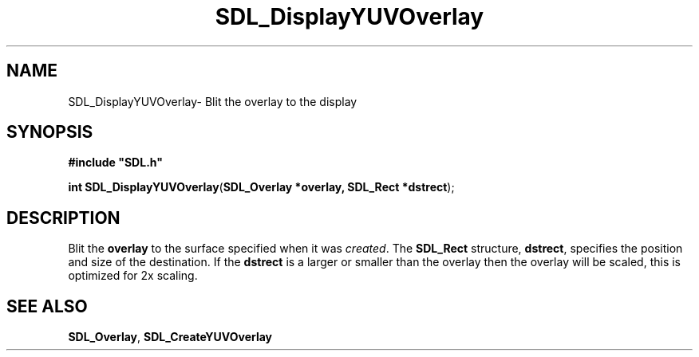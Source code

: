.TH "SDL_DisplayYUVOverlay" "3" "Sun 10 Jun 2001, 19:41" "SDL" "SDL API Reference" 
.SH "NAME"
SDL_DisplayYUVOverlay\- Blit the overlay to the display
.SH "SYNOPSIS"
.PP
\fB#include "SDL\&.h"
.sp
\fBint \fBSDL_DisplayYUVOverlay\fP\fR(\fBSDL_Overlay *overlay, SDL_Rect *dstrect\fR);
.SH "DESCRIPTION"
.PP
Blit the \fBoverlay\fR to the surface specified when it was \fIcreated\fR\&. The \fI\fBSDL_Rect\fR\fR structure, \fBdstrect\fR, specifies the position and size of the destination\&. If the \fBdstrect\fR is a larger or smaller than the overlay then the overlay will be scaled, this is optimized for 2x scaling\&.
.SH "SEE ALSO"
.PP
\fI\fBSDL_Overlay\fR\fR, \fI\fBSDL_CreateYUVOverlay\fP\fR
...\" created by instant / docbook-to-man, Sun 10 Jun 2001, 19:41
